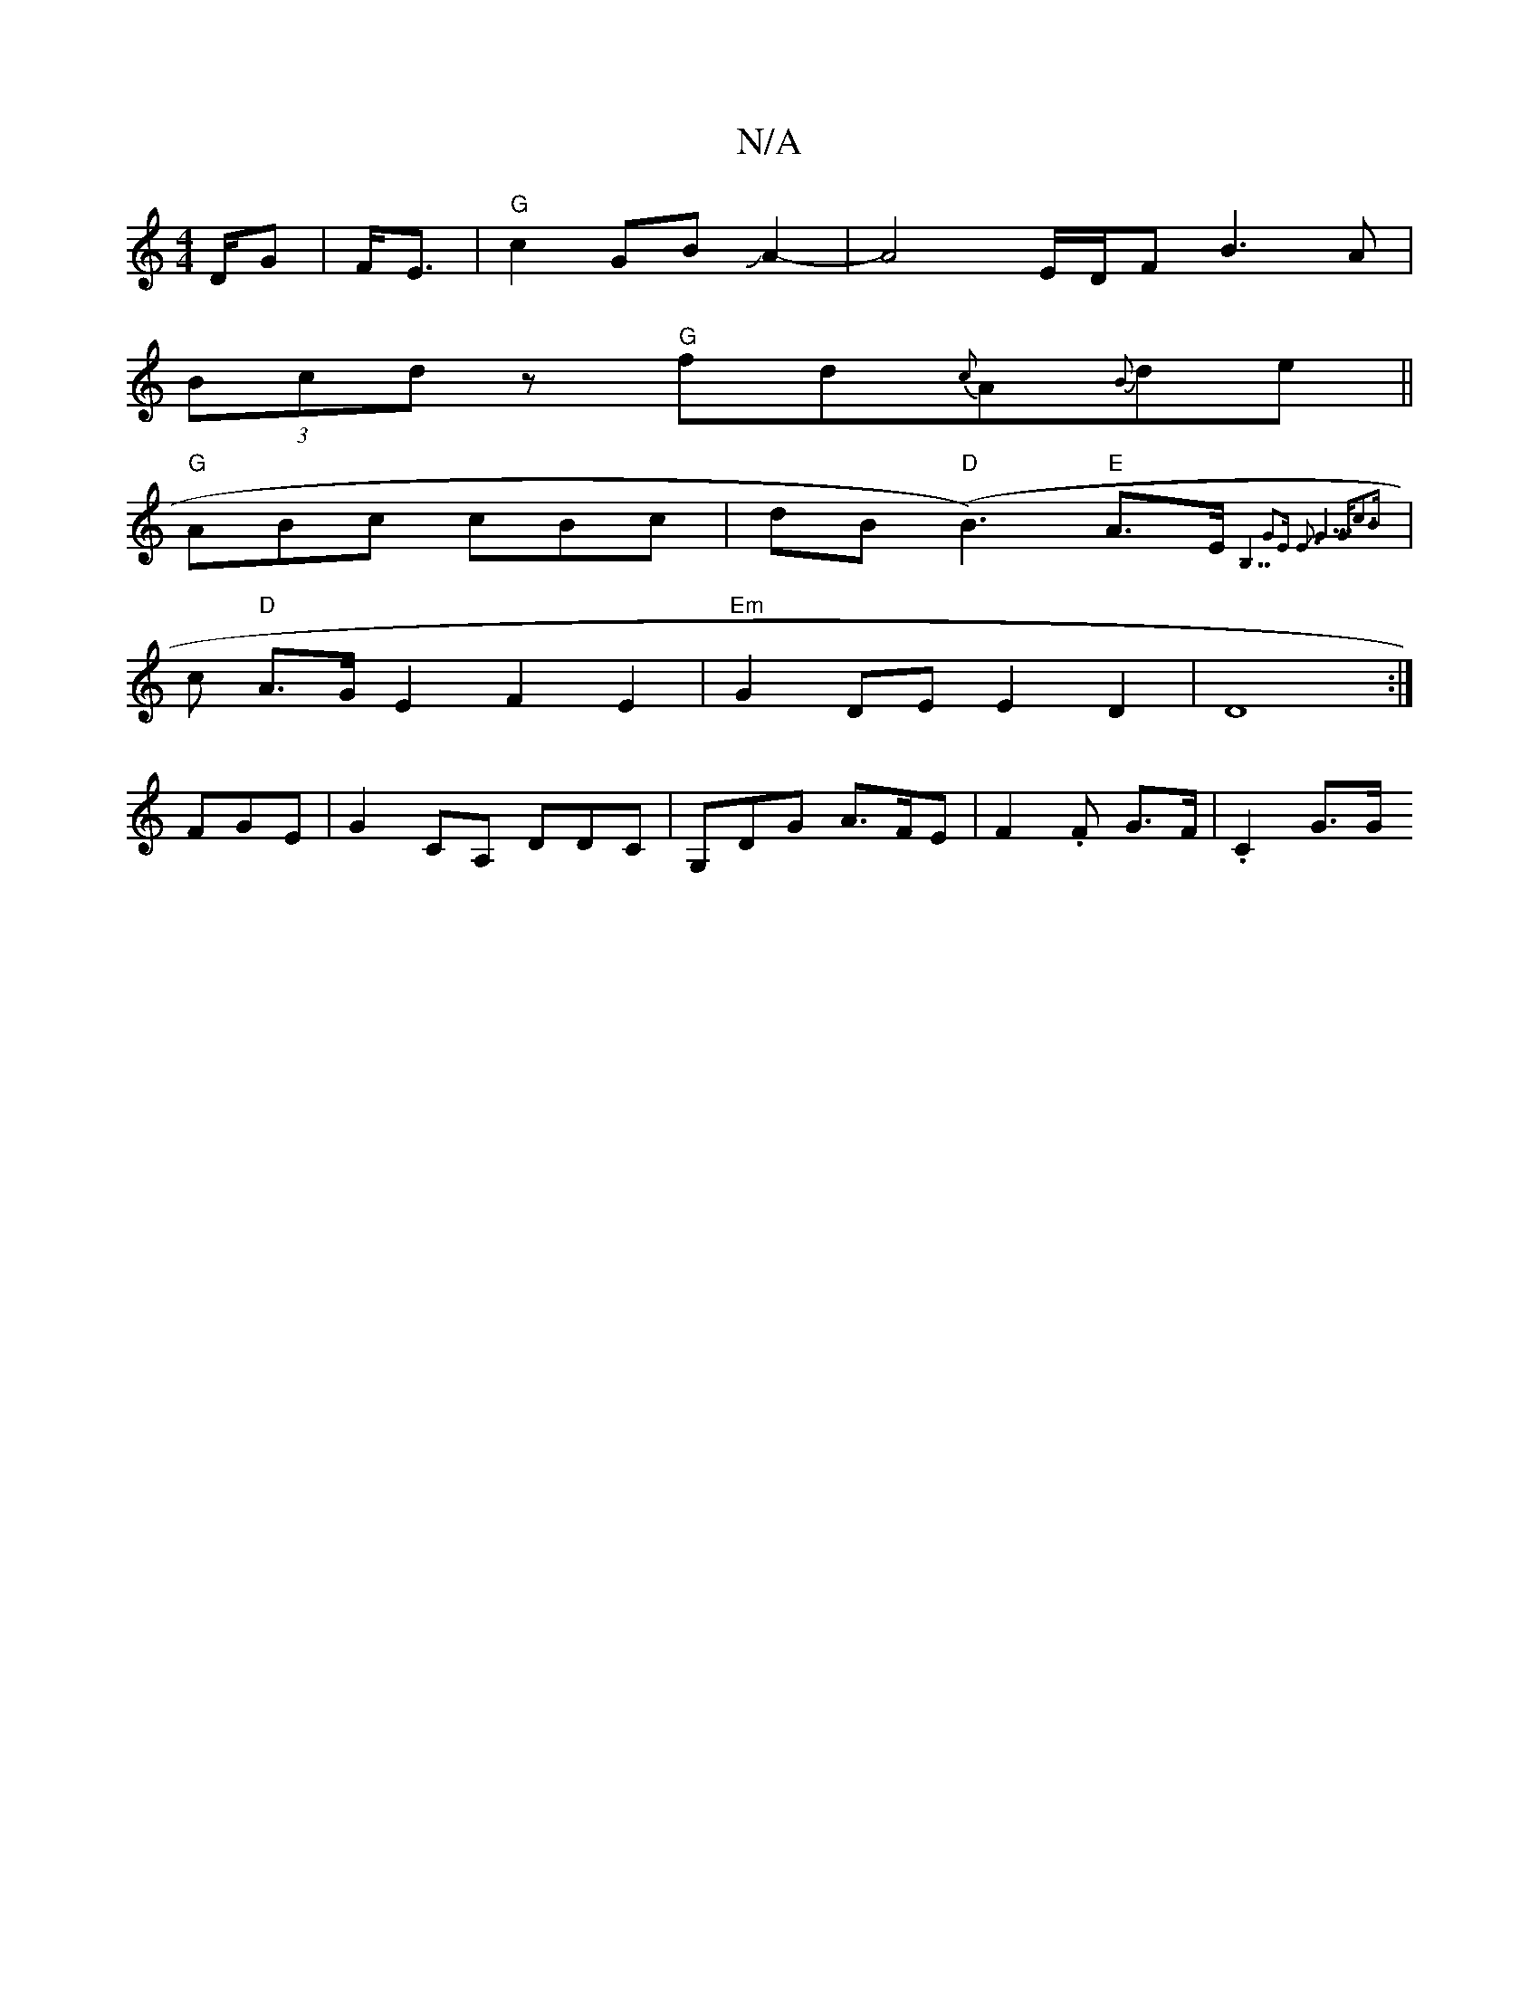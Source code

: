 X:1
T:N/A
M:4/4
R:N/A
K:Cmajor
D/2G| F<El|"G"c2 GBJA2-|A4E/2D/2F-B3A|
(3Bcd z "G"fd{c}A{B}de||
"G"ABc cBc|dmB "D"(B3)"E"A>E {B,7"G2E E3|J"G5|"G"c3B|
|c "D"A>G E2F2-E2|"Em"G2 DE E2D2|D8:|]
FGE|G2CA, DDC|G,DG A>FE|F2.F G>F | .C2,3G>G